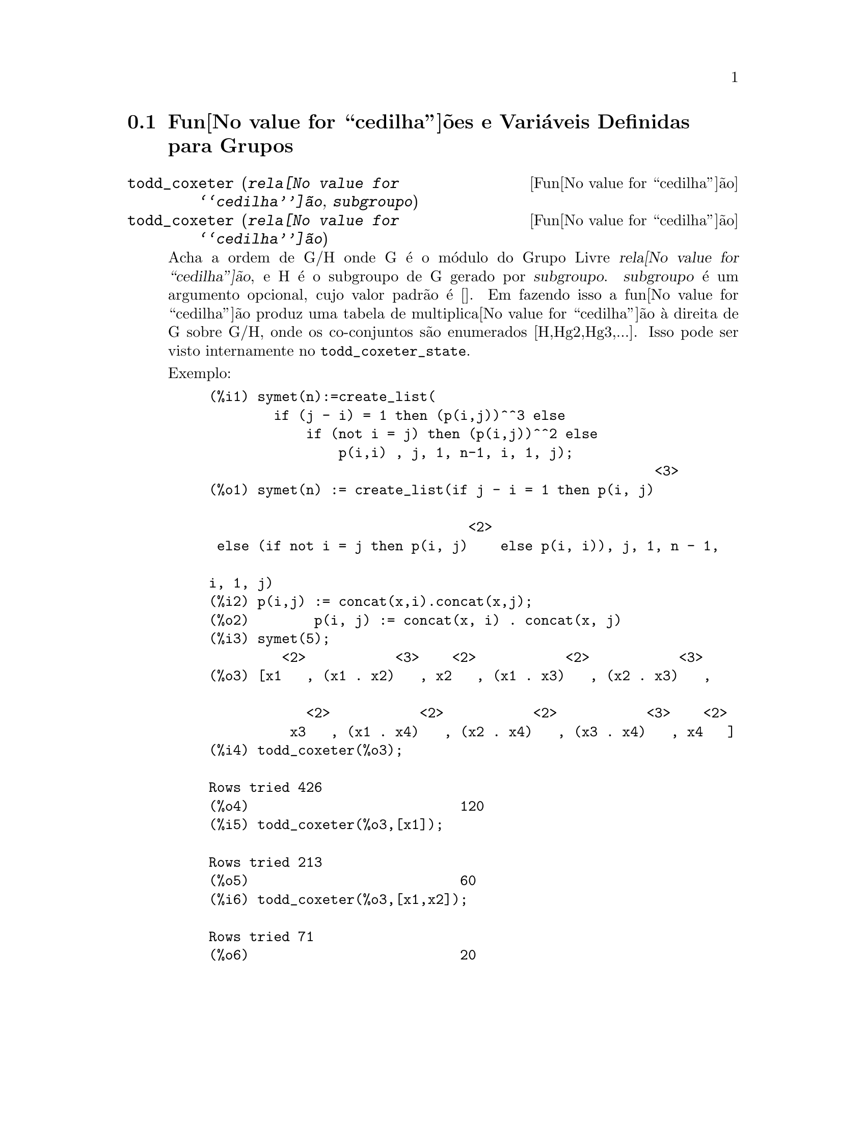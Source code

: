 @c Language: Brazilian Portuguese, Encoding: iso-8859-1
@c /Groups.texi/1.12/Sat Jun  2 00:12:46 2007/-ko/
@menu
* Fun@value{cedilha}@~{o}es e Vari@'{a}veis Definidas para Grupos::
@end menu

@node Fun@value{cedilha}@~{o}es e Vari@'{a}veis Definidas para Grupos,  , Grupos, Grupos
@section Fun@value{cedilha}@~{o}es e Vari@'{a}veis Definidas para Grupos

@deffn {Fun@value{cedilha}@~{a}o} todd_coxeter (@var{rela@value{cedilha}@~{a}o}, @var{subgroupo})
@deffnx {Fun@value{cedilha}@~{a}o} todd_coxeter (@var{rela@value{cedilha}@~{a}o})

Acha a ordem de G/H onde G @'{e} o m@'{o}dulo do Grupo Livre @var{rela@value{cedilha}@~{a}o}, e
H @'{e} o subgroupo de G gerado por @var{subgroupo}.  @var{subgroupo} @'{e} um argumento
opcional, cujo valor padr@~{a}o @'{e} [].  Em fazendo isso a fun@value{cedilha}@~{a}o produz uma
tabela de multiplica@value{cedilha}@~{a}o @`a direita de G sobre G/H, onde os
co-conjuntos s@~{a}o enumerados [H,Hg2,Hg3,...].  Isso pode ser visto internamente no
@code{todd_coxeter_state}.

Exemplo:

@c ===beg===
@c symet(n):=create_list(
@c         if (j - i) = 1 then (p(i,j))^^3 else
@c             if (not i = j) then (p(i,j))^^2 else
@c                 p(i,i) , j, 1, n-1, i, 1, j);
@c p(i,j) := concat(x,i).concat(x,j);
@c symet(5);
@c todd_coxeter(%o3);
@c todd_coxeter(%o3,[x1]);
@c todd_coxeter(%o3,[x1,x2]);
@c ===end===
@example
(%i1) symet(n):=create_list(
        if (j - i) = 1 then (p(i,j))^^3 else
            if (not i = j) then (p(i,j))^^2 else
                p(i,i) , j, 1, n-1, i, 1, j);
                                                       <3>
(%o1) symet(n) := create_list(if j - i = 1 then p(i, j)

                                <2>
 else (if not i = j then p(i, j)    else p(i, i)), j, 1, n - 1, 

i, 1, j)
(%i2) p(i,j) := concat(x,i).concat(x,j);
(%o2)        p(i, j) := concat(x, i) . concat(x, j)
(%i3) symet(5);
         <2>           <3>    <2>           <2>           <3>
(%o3) [x1   , (x1 . x2)   , x2   , (x1 . x3)   , (x2 . x3)   , 

            <2>           <2>           <2>           <3>    <2>
          x3   , (x1 . x4)   , (x2 . x4)   , (x3 . x4)   , x4   ]
(%i4) todd_coxeter(%o3);

Rows tried 426
(%o4)                          120
(%i5) todd_coxeter(%o3,[x1]);

Rows tried 213
(%o5)                          60
(%i6) todd_coxeter(%o3,[x1,x2]);

Rows tried 71
(%o6)                          20
@end example

@end deffn


